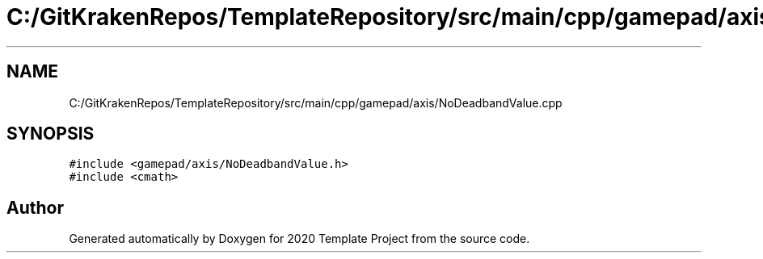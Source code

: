 .TH "C:/GitKrakenRepos/TemplateRepository/src/main/cpp/gamepad/axis/NoDeadbandValue.cpp" 3 "Thu Oct 31 2019" "2020 Template Project" \" -*- nroff -*-
.ad l
.nh
.SH NAME
C:/GitKrakenRepos/TemplateRepository/src/main/cpp/gamepad/axis/NoDeadbandValue.cpp
.SH SYNOPSIS
.br
.PP
\fC#include <gamepad/axis/NoDeadbandValue\&.h>\fP
.br
\fC#include <cmath>\fP
.br

.SH "Author"
.PP 
Generated automatically by Doxygen for 2020 Template Project from the source code\&.
